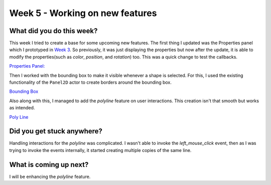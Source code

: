 ================================
Week 5 - Working on new features
================================

.. post:: July 06 2022
   :author: Praneeth Shetty 
   :tags: google
   :category: gsoc


What did you do this week?
--------------------------
This week I tried to create a base for some upcoming new features.
The first thing I updated was the Properties panel which I prototyped in `Week 3 <https://blogs.python-gsoc.org/en/ganimtron_10s-blog/week-3-dealing-with-problems/>`_.
So previously, it was just displaying the properties but now after the update, it is able to modify the properties(such as `color`, `position`, and `rotation`) too. This was a quick change to test the callbacks.

`Properties Panel: <https://github.com/ganimtron-10/fury/tree/properties-panel>`_

.. image:: https://user-images.githubusercontent.com/64432063/178412630-a0013a1a-3bfd-46fa-8445-fb5cff728e9c.gif
    :align: center
    :width: 300

Then I worked with the bounding box to make it visible whenever a shape is selected.
For this, I used the existing functionality of the ``Panel2D`` actor to create borders around the bounding box.

`Bounding Box <https://github.com/ganimtron-10/fury/tree/bb-border>`_

.. image:: https://user-images.githubusercontent.com/64432063/178413769-5e4626d6-a207-489a-9789-59777c3e0522.gif
    :align: center
    :width: 300

Also along with this, I managed to add the `polyline` feature on user interactions. This creation isn't that smooth but works as intended.

`Poly Line <https://github.com/ganimtron-10/fury/tree/polyline>`_

.. image:: https://user-images.githubusercontent.com/64432063/178414652-f47f3b25-a2c5-484a-bdbe-94f4ba1eff1f.gif
    :align: center
    :width: 300


Did you get stuck anywhere?
---------------------------
Handling interactions for the `polyline` was complicated. I wasn't able to invoke the `left_mouse_click` event, then as  I was trying to invoke the events internally, it started creating multiple copies of the same line.


What is coming up next?
-----------------------
I will be enhancing the `polyline` feature.
